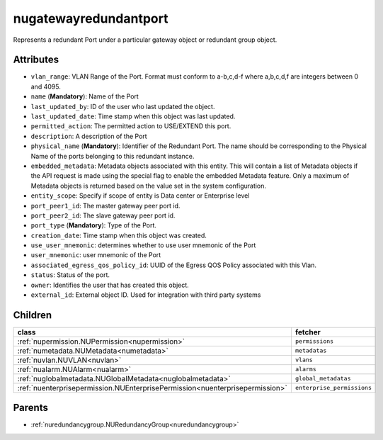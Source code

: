 .. _nugatewayredundantport:

nugatewayredundantport
===========================================

.. class:: nugatewayredundantport.NUGatewayRedundantPort(bambou.nurest_object.NUMetaRESTObject,):

Represents a redundant Port under a particular gateway object or redundant group object.


Attributes
----------


- ``vlan_range``: VLAN Range of the Port.  Format must conform to a-b,c,d-f where a,b,c,d,f are integers between 0 and 4095.

- ``name`` (**Mandatory**): Name of the Port

- ``last_updated_by``: ID of the user who last updated the object.

- ``last_updated_date``: Time stamp when this object was last updated.

- ``permitted_action``: The permitted  action to USE/EXTEND  this port.

- ``description``: A description of the Port

- ``physical_name`` (**Mandatory**): Identifier of the Redundant Port. The name should be corresponding to the Physical Name of the ports belonging to this redundant instance.

- ``embedded_metadata``: Metadata objects associated with this entity. This will contain a list of Metadata objects if the API request is made using the special flag to enable the embedded Metadata feature. Only a maximum of Metadata objects is returned based on the value set in the system configuration.

- ``entity_scope``: Specify if scope of entity is Data center or Enterprise level

- ``port_peer1_id``: The master gateway peer port id.

- ``port_peer2_id``: The slave gateway peer port id.

- ``port_type`` (**Mandatory**): Type of the Port.

- ``creation_date``: Time stamp when this object was created.

- ``use_user_mnemonic``: determines whether to use user mnemonic of the Port

- ``user_mnemonic``: user mnemonic of the Port

- ``associated_egress_qos_policy_id``: UUID of the Egress QOS Policy associated with this Vlan.

- ``status``: Status of the port.

- ``owner``: Identifies the user that has created this object.

- ``external_id``: External object ID. Used for integration with third party systems




Children
--------

================================================================================================================================================               ==========================================================================================
**class**                                                                                                                                                      **fetcher**

:ref:`nupermission.NUPermission<nupermission>`                                                                                                                   ``permissions`` 
:ref:`numetadata.NUMetadata<numetadata>`                                                                                                                         ``metadatas`` 
:ref:`nuvlan.NUVLAN<nuvlan>`                                                                                                                                     ``vlans`` 
:ref:`nualarm.NUAlarm<nualarm>`                                                                                                                                  ``alarms`` 
:ref:`nuglobalmetadata.NUGlobalMetadata<nuglobalmetadata>`                                                                                                       ``global_metadatas`` 
:ref:`nuenterprisepermission.NUEnterprisePermission<nuenterprisepermission>`                                                                                     ``enterprise_permissions`` 
================================================================================================================================================               ==========================================================================================



Parents
--------


- :ref:`nuredundancygroup.NURedundancyGroup<nuredundancygroup>`

